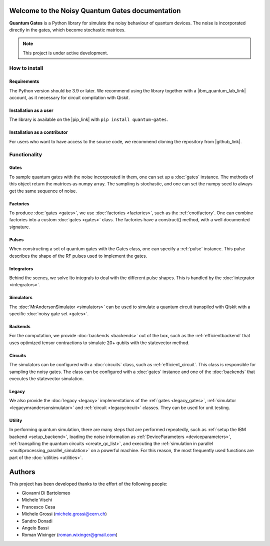 Welcome to the Noisy Quantum Gates documentation
======================================

**Quantum Gates** is a Python library for simulate the noisy 
behaviour of quantum devices. The noise is incorporated directly in the gates, 
which become stochastic matrices. 

.. note::

   This project is under active development.


How to install
--------------

Requirements
~~~~~~~~~~~~

The Python version should be 3.9 or later. We recommend using the library
together with a |ibm_quantum_lab_link| account, as it necessary for 
circuit compilation with Qiskit.

.. |ibm_quantum_lab_link| raw:: html

   <a href="https://quantum-computing.ibm.com/lab" target="_blank">IBM Quantum Lab</a>

Installation as a user
~~~~~~~~~~~~~~~~~~~~~~

The library is available on the |pip_link| with ``pip install quantum-gates``.

.. |pip_link| raw:: html

   <a href="https://pypi.org/project/quantum-gates/" target="_blank">Python Package Index (PyPI)</a>


Installation as a contributor
~~~~~~~~~~~~~~~~~~~~~~~~~~~~~

For users who want to have access to the source code, we recommend cloning 
the repository from |github_link|.

.. |github_link| raw:: html

   <a href="https://github.com/CERN-IT-INNOVATION/quantum-gates" target="_blank">Github</a>


Functionality
--------------

Gates
~~~~~

To sample quantum gates with the noise incorporated in them, one can set
up a :doc:`gates` instance. The methods of this object return the matrices
as numpy array. The sampling is stochastic, and one can set the numpy seed
to always get the same sequence of noise.


Factories
~~~~~~~~~

To produce :doc:`gates <gates>`, we use :doc:`factories <factories>`, such as the
:ref:`cnotfactory`. One can combine factories into a custom :doc:`gates <gates>` 
class. The factories have a construct() method, with a well documented 
signature. 

Pulses
~~~~~~

When constructing a set of quantum gates with the Gates class, one can
specify a :ref:`pulse` instance. This pulse describes the shape of the RF pulses 
used to implement the gates.

Integrators
~~~~~~~~~~~

Behind the scenes, we solve Ito integrals to deal with the different
pulse shapes. This is handled by the :doc:`integrator <integrators>`.

Simulators
~~~~~~~~~~

The :doc:`MrAndersonSimulator <simulators>` can be used to simulate 
a quantum circuit transpiled with Qiskit with a specific 
:doc:`noisy gate set <gates>`.

Backends
~~~~~~~~

For the computation, we provide :doc:`backends <backends>` out of the box, 
such as the :ref:`efficientbackend` that uses optimized tensor contractions 
to simulate 20+ qubits with the statevector method.

Circuits
~~~~~~~~

The simulators can be configured with a :doc:`circuits` class, such as 
:ref:`efficient_circuit`. This class is responsible for sampling the 
noisy gates. The class can be configured with a :doc:`gates` instance and one of 
the :doc:`backends` that executes the statevector simulation. 

Legacy
~~~~~~

We also provide the :doc:`legacy <legacy>` implementations of the 
:ref:`gates <legacy_gates>`, :ref:`simulator <legacymrandersonsimulator>` 
and :ref:`circuit <legacycircuit>` classes. They can be used for unit testing.

Utility
~~~~~~

In performing quantum simulation, there are many steps that are
performed repeatedly, such as :ref:`setup the IBM backend <setup_backend>`, 
loading the noise information as :ref:`DeviceParameters <deviceparameters>`, 
:ref:`transpiling the quantum circuits <create_qc_list>`, and executing the 
:ref:`simulation in parallel <multiprocessing_parallel_simulation>` on a 
powerful machine. For this reason, the most frequently used functions are 
part of the :doc:`utilities <utilities>`.


Authors
=======

This project has been developed thanks to the effort of the following
people:

-  Giovanni Di Bartolomeo
-  Michele Vischi
-  Francesco Cesa
-  Michele Grossi (michele.grossi@cern.ch)
-  Sandro Donadi
-  Angelo Bassi
-  Roman Wixinger (roman.wixinger@gmail.com)